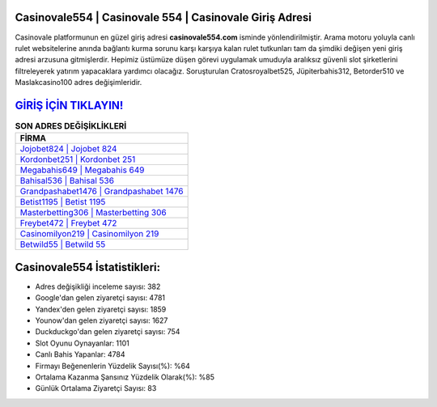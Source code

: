 ﻿Casinovale554 | Casinovale 554 | Casinovale Giriş Adresi
===================================

.. image:: images/casinovale-giris.jpg
   :width: 600
   
Casinovale platformunun en güzel giriş adresi **casinovale554.com** isminde yönlendirilmiştir. Arama motoru yoluyla canlı rulet websitelerine anında bağlantı kurma sorunu karşı karşıya kalan rulet tutkunları tam da şimdiki değişen yeni giriş adresi arzusuna gitmişlerdir. Hepimiz üstümüze düşen görevi uygulamak umuduyla aralıksız güvenli slot şirketlerini filtreleyerek yatırım yapacaklara yardımcı olacağız. Soruşturulan Cratosroyalbet525, Jüpiterbahis312, Betorder510 ve Maslakcasino100 adres değişimleridir.

`GİRİŞ İÇİN TIKLAYIN! <https://urlday.cc/git>`_
==============

.. list-table:: **SON ADRES DEĞİŞİKLİKLERİ**
   :widths: 100
   :header-rows: 1

   * - FİRMA
   * - `Jojobet824 | Jojobet 824 <jojobet824-jojobet-824-jojobet-giris-adresi.html>`_
   * - `Kordonbet251 | Kordonbet 251 <kordonbet251-kordonbet-251-kordonbet-giris-adresi.html>`_
   * - `Megabahis649 | Megabahis 649 <megabahis649-megabahis-649-megabahis-giris-adresi.html>`_	 
   * - `Bahisal536 | Bahisal 536 <bahisal536-bahisal-536-bahisal-giris-adresi.html>`_	 
   * - `Grandpashabet1476 | Grandpashabet 1476 <grandpashabet1476-grandpashabet-1476-grandpashabet-giris-adresi.html>`_ 
   * - `Betist1195 | Betist 1195 <betist1195-betist-1195-betist-giris-adresi.html>`_
   * - `Masterbetting306 | Masterbetting 306 <masterbetting306-masterbetting-306-masterbetting-giris-adresi.html>`_	 
   * - `Freybet472 | Freybet 472 <freybet472-freybet-472-freybet-giris-adresi.html>`_
   * - `Casinomilyon219 | Casinomilyon 219 <casinomilyon219-casinomilyon-219-casinomilyon-giris-adresi.html>`_
   * - `Betwild55 | Betwild 55 <betwild55-betwild-55-betwild-giris-adresi.html>`_
	 
Casinovale554 İstatistikleri:
===================================	 
* Adres değişikliği inceleme sayısı: 382
* Google'dan gelen ziyaretçi sayısı: 4781
* Yandex'den gelen ziyaretçi sayısı: 1859
* Younow'dan gelen ziyaretçi sayısı: 1627
* Duckduckgo'dan gelen ziyaretçi sayısı: 754
* Slot Oyunu Oynayanlar: 1101
* Canlı Bahis Yapanlar: 4784
* Firmayı Beğenenlerin Yüzdelik Sayısı(%): %64
* Ortalama Kazanma Şansınız Yüzdelik Olarak(%): %85
* Günlük Ortalama Ziyaretçi Sayısı: 83
